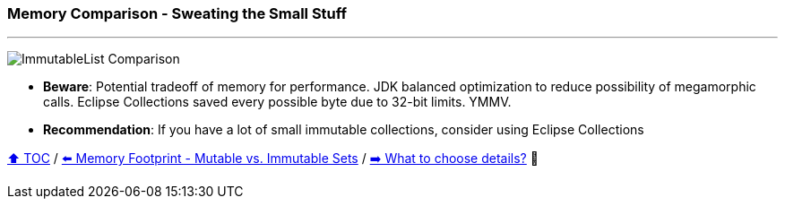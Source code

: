 === Memory Comparison - Sweating the Small Stuff

---

image:assets/small_immutablelist_cost.png[ImmutableList Comparison]

* *Beware*: Potential tradeoff of memory for performance. JDK balanced optimization to reduce possibility of megamorphic calls. Eclipse Collections saved every possible byte due to 32-bit limits. YMMV.
* *Recommendation*: If you have a lot of small immutable collections, consider using Eclipse Collections


link:toc.adoc[⬆️ TOC] /
link:./11_mutable_vs_immutable_sets.adoc[⬅️ Memory Footprint - Mutable vs. Immutable Sets] /
link:./13_the_problem_what_to_choose_details.adoc[➡️ What to choose details?] 🐢
